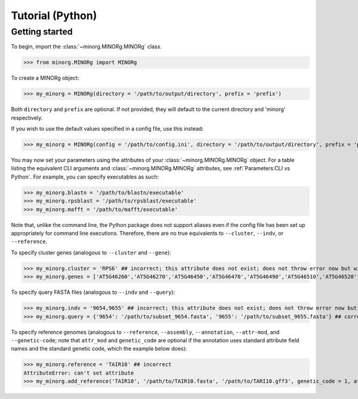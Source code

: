 Tutorial (Python)
=================

Getting started
~~~~~~~~~~~~~~~

To begin, import the :class:`~minorg.MINORg.MINORg` class.

>>> from minorg.MINORg import MINORg

To create a MINORg object:

>>> my_minorg = MINORg(directory = '/path/to/output/directory', prefix = 'prefix')

Both ``directory`` and ``prefix`` are optional. If not provided, they will default to the current directory and 'minorg' respectively.

If you wish to use the default values specified in a config file, use this instead:

>>> my_minorg = MINORg(config = '/path/to/config.ini', directory = '/path/to/output/directory', prefix = 'prefix')

You may now set your parameters using the attributes of your :class:`~minorg.MINORg.MINORg` object. For a table listing the equivalent CLI arguments and :class:`~minorg.MINORg.MINORg` attributes, see :ref:`Parameters:CLI vs Python`. For example, you can specify executables as such:

>>> my_minorg.blastn = '/path/to/blastn/executable'
>>> my_minorg.rpsblast = '/path/to/rpsblast/executable'
>>> my_minorg.mafft = '/path/to/mafft/executable'

Note that, unlike the command line, the Python package does not support aliases even if the config file has been set up appropriately for command line executions. Therefore, there are no true equivalents to ``--cluster``, ``--indv``, or ``--reference``.

To specify cluster genes (analogous to ``--cluster`` and ``--gene``):

>>> my_minorg.cluster = 'RPS6' ## incorrect; this attribute does not exist; does not throw error now but will cause problems later
>>> my_minorg.genes = ['AT5G46260','AT5G46270','AT5G46450','AT5G46470','AT5G46490','AT5G46510','AT5G46520'] ## correct

To specify query FASTA files (analogous to ``--indv`` and ``--query``):

>>> my_minorg.indv = '9654,9655' ## incorrect; this attribute does not exist; does not throw error now but will cause problems later
>>> my_minorg.query = {'9654': '/path/to/subset_9654.fasta', '9655': '/path/to/subset_9655.fasta'} ## correct

To specify reference genomes (analogous to ``--reference``, ``--assembly``, ``--annotation``, ``--attr-mod``, and ``--genetic-code``; note that ``attr_mod`` and ``genetic_code`` are optional if the annotation uses standard attribute field names and the standard genetic code, which the example below does):

>>> my_minorg.reference = 'TAIR10' ## incorrect
AttributeError: can't set attribute
>>> my_minorg.add_reference('TAIR10', '/path/to/TAIR10.fasta', '/path/to/TARI10.gff3', genetic_code = 1, atr_mod = {}) ## correct


